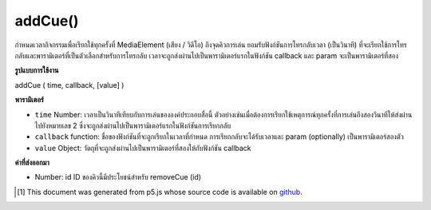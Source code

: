 .. raw:: html

	<script src="https://sketch.netpie.io/widget/p5-widget.js"></script>

addCue()
========

กำหนดเวลากิจกรรมเพื่อเรียกใช้ทุกครั้งที่ MediaElement (เสียง / วิดีโอ) ถึงจุดคิวการเล่น ยอมรับฟังก์ชันการโทรกลับเวลา (เป็นวินาที) ที่จะเรียกใช้การโทรกลับและพารามิเตอร์ที่เป็นตัวเลือกสำหรับการโทรกลับ เวลาจะถูกส่งผ่านไปเป็นพารามิเตอร์แรกในฟังก์ชัน callback และ param จะเป็นพารามิเตอร์ที่สอง

.. Schedule events to trigger every time a MediaElement
..  (audio/video) reaches a playback cue point.
..  Accepts a callback function, a time (in seconds) at which to trigger
..  the callback, and an optional parameter for the callback.
..  Time will be passed as the first parameter to the callback function,
..  and param will be the second parameter.

**รูปแบบการใช้งาน**

addCue ( time, callback, [value] )

**พารามิเตอร์**

- ``time``  Number: เวลาเป็นวินาทีเทียบกับการเล่นขององค์ประกอบสื่อนี้ ตัวอย่างเช่นเมื่อต้องการเรียกใช้เหตุการณ์ทุกครั้งที่การเล่นถึงสองวินาทีให้ส่งผ่านไปยังหมายเลข 2 ซึ่งจะถูกส่งผ่านไปเป็นพารามิเตอร์แรกในฟังก์ชันการเรียกกลับ

- ``callback``  function: ชื่อของฟังก์ชันที่จะถูกเรียกในเวลาที่กำหนด การเรียกกลับจะได้รับเวลาและ param (optionally) เป็นพารามิเตอร์สองตัว

- ``value``  Object: วัตถุที่จะถูกส่งผ่านไปเป็นพารามิเตอร์ที่สองให้กับฟังก์ชัน callback

.. ``time``  Number: Time in seconds, relative to this media element's playback. For example, to trigger an event every time playback reaches two seconds, pass in the number 2. This will be passed as the first parameter to the callback function.
.. ``callback``  function: Name of a function that will be called at the given time. The callback will receive time and (optionally) param as its two parameters.
.. ``value``  Object: An object to be passed as the second parameter to the callback function.

**ค่าที่ส่งออกมา**

- Number: id ID ของคิวนี้มีประโยชน์สำหรับ removeCue (id)

.. Number: id ID of this cue, useful for removeCue(id)

.. raw:: html

	<script type="text/p5" data-autoplay data-hide-sourcecode>
	 function setup() {
	   background(255,255,255);
	
	   audioEl = createAudio('assets/beat.mp3');
	   audioEl.showControls();
	
	   // schedule three calls to changeBackground
	   audioEl.addCue(0.5, changeBackground, color(255,0,0) );
	   audioEl.addCue(1.0, changeBackground, color(0,255,0) );
	   audioEl.addCue(2.5, changeBackground, color(0,0,255) );
	   audioEl.addCue(3.0, changeBackground, color(0,255,255) );
	   audioEl.addCue(4.2, changeBackground, color(255,255,0) );
	   audioEl.addCue(5.0, changeBackground, color(255,255,0) );
	 }
	
	 function changeBackground(val) {
	   background(val);
	 }
	 

	</script>

	<br><br>

..  [#f1] This document was generated from p5.js whose source code is available on `github <https://github.com/processing/p5.js>`_.
